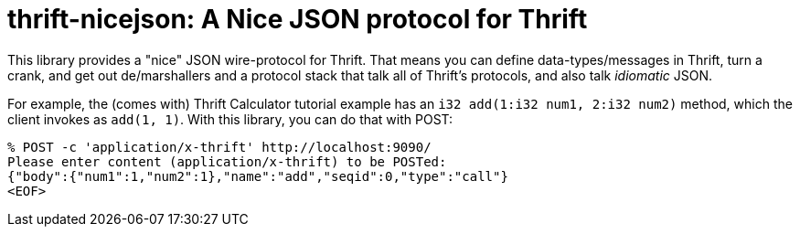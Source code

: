 [[thrift-nicejson-a-nice-json-protocol-for-thrift]]
thrift-nicejson: A Nice JSON protocol for Thrift
================================================
:toc:
:toc-placement: preamble

This library provides a "nice" JSON wire-protocol for Thrift. That means
you can define data-types/messages in Thrift, turn a crank, and get out
de/marshallers and a protocol stack that talk all of Thrift's protocols,
and also talk _idiomatic_ JSON.

For example, the (comes with) Thrift Calculator tutorial example has an
`i32 add(1:i32 num1, 2:i32 num2)` method, which the client invokes as
`add(1, 1)`. With this library, you can do that with POST:

....
% POST -c 'application/x-thrift' http://localhost:9090/
Please enter content (application/x-thrift) to be POSTed:
{"body":{"num1":1,"num2":1},"name":"add","seqid":0,"type":"call"}
<EOF>
....
